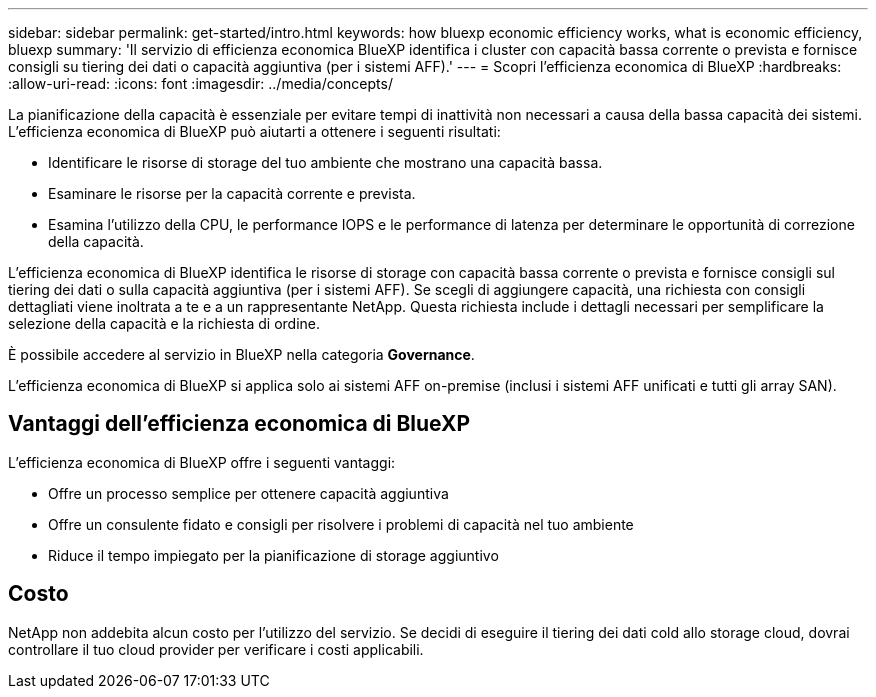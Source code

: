---
sidebar: sidebar 
permalink: get-started/intro.html 
keywords: how bluexp economic efficiency works, what is economic efficiency, bluexp 
summary: 'Il servizio di efficienza economica BlueXP identifica i cluster con capacità bassa corrente o prevista e fornisce consigli su tiering dei dati o capacità aggiuntiva (per i sistemi AFF).' 
---
= Scopri l'efficienza economica di BlueXP
:hardbreaks:
:allow-uri-read: 
:icons: font
:imagesdir: ../media/concepts/


[role="lead"]
La pianificazione della capacità è essenziale per evitare tempi di inattività non necessari a causa della bassa capacità dei sistemi. L'efficienza economica di BlueXP può aiutarti a ottenere i seguenti risultati:

* Identificare le risorse di storage del tuo ambiente che mostrano una capacità bassa.
* Esaminare le risorse per la capacità corrente e prevista.
* Esamina l'utilizzo della CPU, le performance IOPS e le performance di latenza per determinare le opportunità di correzione della capacità.


L'efficienza economica di BlueXP identifica le risorse di storage con capacità bassa corrente o prevista e fornisce consigli sul tiering dei dati o sulla capacità aggiuntiva (per i sistemi AFF). Se scegli di aggiungere capacità, una richiesta con consigli dettagliati viene inoltrata a te e a un rappresentante NetApp. Questa richiesta include i dettagli necessari per semplificare la selezione della capacità e la richiesta di ordine.

È possibile accedere al servizio in BlueXP nella categoria *Governance*.

L'efficienza economica di BlueXP si applica solo ai sistemi AFF on-premise (inclusi i sistemi AFF unificati e tutti gli array SAN).



== Vantaggi dell'efficienza economica di BlueXP

L'efficienza economica di BlueXP offre i seguenti vantaggi:

* Offre un processo semplice per ottenere capacità aggiuntiva
* Offre un consulente fidato e consigli per risolvere i problemi di capacità nel tuo ambiente
* Riduce il tempo impiegato per la pianificazione di storage aggiuntivo




== Costo

NetApp non addebita alcun costo per l'utilizzo del servizio. Se decidi di eseguire il tiering dei dati cold allo storage cloud, dovrai controllare il tuo cloud provider per verificare i costi applicabili.
